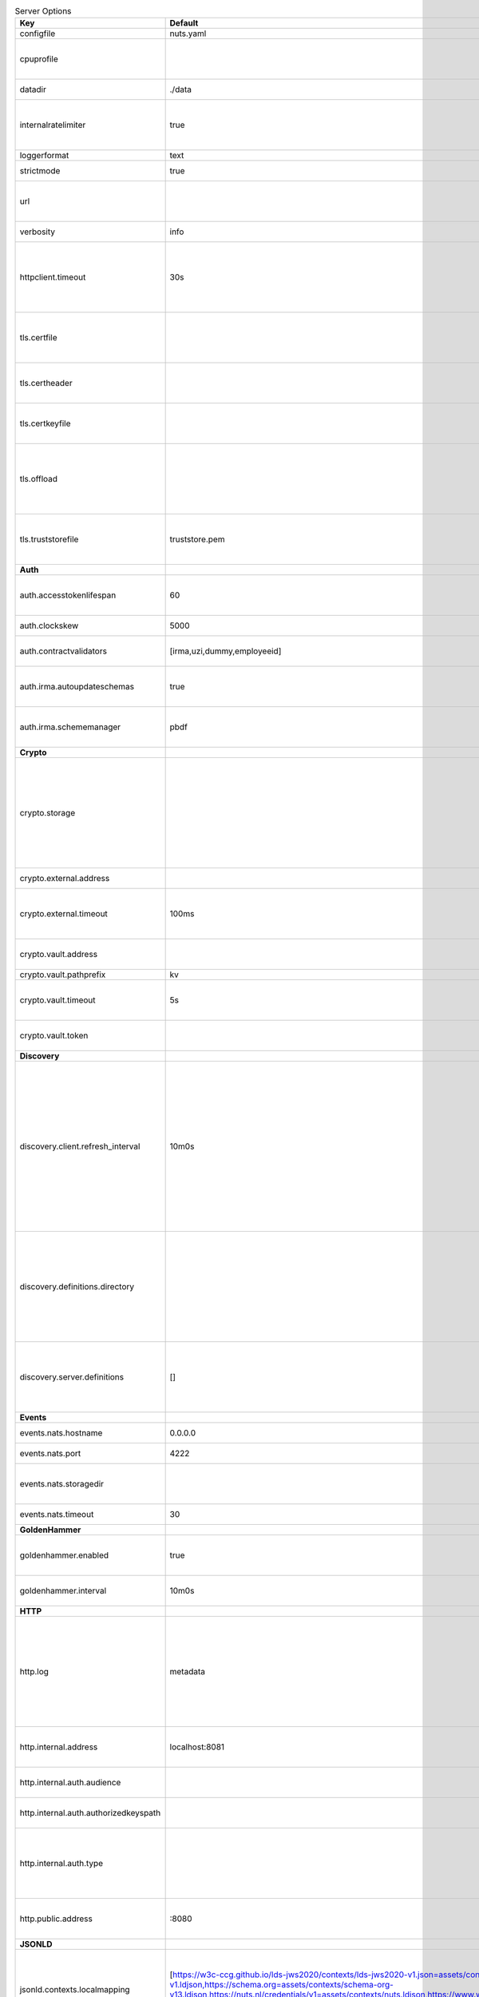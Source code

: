 .. table:: Server Options
    :widths: 20 30 50
    :class: options-table

    =====================================      =================================================================================================================================================================================================================================================================================================================================================================================================      ============================================================================================================================================================================================================================================================================================================================================
    Key                                        Default                                                                                                                                                                                                                                                                                                                                                                                                Description                                                                                                                                                                                                                                                                                                                                 
    =====================================      =================================================================================================================================================================================================================================================================================================================================================================================================      ============================================================================================================================================================================================================================================================================================================================================
    configfile                                 nuts.yaml                                                                                                                                                                                                                                                                                                                                                                                              Nuts config file                                                                                                                                                                                                                                                                                                                            
    cpuprofile                                                                                                                                                                                                                                                                                                                                                                                                                                        When set, a CPU profile is written to the given path. Ignored when strictmode is set.                                                                                                                                                                                                                                                       
    datadir                                    ./data                                                                                                                                                                                                                                                                                                                                                                                                 Directory where the node stores its files.                                                                                                                                                                                                                                                                                                  
    internalratelimiter                        true                                                                                                                                                                                                                                                                                                                                                                                                   When set, expensive internal calls are rate-limited to protect the network. Always enabled in strict mode.                                                                                                                                                                                                                                  
    loggerformat                               text                                                                                                                                                                                                                                                                                                                                                                                                   Log format (text, json)                                                                                                                                                                                                                                                                                                                     
    strictmode                                 true                                                                                                                                                                                                                                                                                                                                                                                                   When set, insecure settings are forbidden.                                                                                                                                                                                                                                                                                                  
    url                                                                                                                                                                                                                                                                                                                                                                                                                                               Public facing URL of the server (required). Must be HTTPS when strictmode is set.                                                                                                                                                                                                                                                           
    verbosity                                  info                                                                                                                                                                                                                                                                                                                                                                                                   Log level (trace, debug, info, warn, error)                                                                                                                                                                                                                                                                                                 
    httpclient.timeout                         30s                                                                                                                                                                                                                                                                                                                                                                                                    Request time-out for HTTP clients, such as '10s'. Refer to Golang's 'time.Duration' syntax for a more elaborate description of the syntax.                                                                                                                                                                                                  
    tls.certfile                                                                                                                                                                                                                                                                                                                                                                                                                                      PEM file containing the certificate for the server (also used as client certificate). Required in strict mode.                                                                                                                                                                                                                              
    tls.certheader                                                                                                                                                                                                                                                                                                                                                                                                                                    Name of the HTTP header that will contain the client certificate when TLS is offloaded.                                                                                                                                                                                                                                                     
    tls.certkeyfile                                                                                                                                                                                                                                                                                                                                                                                                                                   PEM file containing the private key of the server certificate. Required in strict mode.                                                                                                                                                                                                                                                     
    tls.offload                                                                                                                                                                                                                                                                                                                                                                                                                                       Whether to enable TLS offloading for incoming connections. Enable by setting it to 'incoming'. If enabled 'tls.certheader' must be configured as well.                                                                                                                                                                                      
    tls.truststorefile                         truststore.pem                                                                                                                                                                                                                                                                                                                                                                                         PEM file containing the trusted CA certificates for authenticating remote servers. Required in strict mode.                                                                                                                                                                                                                                 
    **Auth**                                                                                                                                                                                                                                                                                                                                                                                                                                                                                                                                                                                                                                                                                                                                                                                          
    auth.accesstokenlifespan                   60                                                                                                                                                                                                                                                                                                                                                                                                     defines how long (in seconds) an access token is valid. Uses default in strict mode.                                                                                                                                                                                                                                                        
    auth.clockskew                             5000                                                                                                                                                                                                                                                                                                                                                                                                   allowed JWT Clock skew in milliseconds                                                                                                                                                                                                                                                                                                      
    auth.contractvalidators                    [irma,uzi,dummy,employeeid]                                                                                                                                                                                                                                                                                                                                                                            sets the different contract validators to use                                                                                                                                                                                                                                                                                               
    auth.irma.autoupdateschemas                true                                                                                                                                                                                                                                                                                                                                                                                                   set if you want automatically update the IRMA schemas every 60 minutes.                                                                                                                                                                                                                                                                     
    auth.irma.schememanager                    pbdf                                                                                                                                                                                                                                                                                                                                                                                                   IRMA schemeManager to use for attributes. Can be either 'pbdf' or 'irma-demo'.                                                                                                                                                                                                                                                              
    **Crypto**                                                                                                                                                                                                                                                                                                                                                                                                                                                                                                                                                                                                                                                                                                                                                                                        
    crypto.storage                                                                                                                                                                                                                                                                                                                                                                                                                                    Storage to use, 'external' for an external backend (experimental), 'fs' for file system (for development purposes), 'vaultkv' for Vault KV store (recommended, will be replaced by external backend in future).                                                                                                                             
    crypto.external.address                                                                                                                                                                                                                                                                                                                                                                                                                           Address of the external storage service.                                                                                                                                                                                                                                                                                                    
    crypto.external.timeout                    100ms                                                                                                                                                                                                                                                                                                                                                                                                  Time-out when invoking the external storage backend, in Golang time.Duration string format (e.g. 1s).                                                                                                                                                                                                                                       
    crypto.vault.address                                                                                                                                                                                                                                                                                                                                                                                                                              The Vault address. If set it overwrites the VAULT_ADDR env var.                                                                                                                                                                                                                                                                             
    crypto.vault.pathprefix                    kv                                                                                                                                                                                                                                                                                                                                                                                                     The Vault path prefix.                                                                                                                                                                                                                                                                                                                      
    crypto.vault.timeout                       5s                                                                                                                                                                                                                                                                                                                                                                                                     Timeout of client calls to Vault, in Golang time.Duration string format (e.g. 1s).                                                                                                                                                                                                                                                          
    crypto.vault.token                                                                                                                                                                                                                                                                                                                                                                                                                                The Vault token. If set it overwrites the VAULT_TOKEN env var.                                                                                                                                                                                                                                                                              
    **Discovery**                                                                                                                                                                                                                                                                                                                                                                                                                                                                                                                                                                                                                                                                                                                                                                                     
    discovery.client.refresh_interval          10m0s                                                                                                                                                                                                                                                                                                                                                                                                  Interval at which the client synchronizes with the Discovery Server; refreshing Verifiable Presentations of local DIDs and loading changes, updating the local copy. It only will actually refresh registrations of local DIDs that about to expire (less than 1/4th of their lifetime left). Specified as Golang duration (e.g. 1m, 1h30m).
    discovery.definitions.directory                                                                                                                                                                                                                                                                                                                                                                                                                   Directory to load Discovery Service Definitions from. If not set, the discovery service will be disabled. If the directory contains JSON files that can't be parsed as service definition, the node will fail to start.                                                                                                                     
    discovery.server.definitions               []                                                                                                                                                                                                                                                                                                                                                                                                     IDs of the Discovery Service Definitions for which to act as server. If an ID does not map to a loaded service definition, the node will fail to start.                                                                                                                                                                                     
    **Events**                                                                                                                                                                                                                                                                                                                                                                                                                                                                                                                                                                                                                                                                                                                                                                                        
    events.nats.hostname                       0.0.0.0                                                                                                                                                                                                                                                                                                                                                                                                Hostname for the NATS server                                                                                                                                                                                                                                                                                                                
    events.nats.port                           4222                                                                                                                                                                                                                                                                                                                                                                                                   Port where the NATS server listens on                                                                                                                                                                                                                                                                                                       
    events.nats.storagedir                                                                                                                                                                                                                                                                                                                                                                                                                            Directory where file-backed streams are stored in the NATS server                                                                                                                                                                                                                                                                           
    events.nats.timeout                        30                                                                                                                                                                                                                                                                                                                                                                                                     Timeout for NATS server operations                                                                                                                                                                                                                                                                                                          
    **GoldenHammer**                                                                                                                                                                                                                                                                                                                                                                                                                                                                                                                                                                                                                                                                                                                                                                                  
    goldenhammer.enabled                       true                                                                                                                                                                                                                                                                                                                                                                                                   Whether to enable automatically fixing DID documents with the required endpoints.                                                                                                                                                                                                                                                           
    goldenhammer.interval                      10m0s                                                                                                                                                                                                                                                                                                                                                                                                  The interval in which to check for DID documents to fix.                                                                                                                                                                                                                                                                                    
    **HTTP**                                                                                                                                                                                                                                                                                                                                                                                                                                                                                                                                                                                                                                                                                                                                                                                          
    http.log                                   metadata                                                                                                                                                                                                                                                                                                                                                                                               What to log about HTTP requests. Options are 'nothing', 'metadata' (log request method, URI, IP and response code), and 'metadata-and-body' (log the request and response body, in addition to the metadata).                                                                                                                               
    http.internal.address                      localhost:8081                                                                                                                                                                                                                                                                                                                                                                                         Address and port the server will be listening to for internal-facing endpoints.                                                                                                                                                                                                                                                             
    http.internal.auth.audience                                                                                                                                                                                                                                                                                                                                                                                                                       Expected audience for JWT tokens (default: hostname)                                                                                                                                                                                                                                                                                        
    http.internal.auth.authorizedkeyspath                                                                                                                                                                                                                                                                                                                                                                                                             Path to an authorized_keys file for trusted JWT signers                                                                                                                                                                                                                                                                                     
    http.internal.auth.type                                                                                                                                                                                                                                                                                                                                                                                                                           Whether to enable authentication for /internal endpoints, specify 'token_v2' for bearer token mode or 'token' for legacy bearer token mode.                                                                                                                                                                                                 
    http.public.address                        \:8080                                                                                                                                                                                                                                                                                                                                                                                                  Address and port the server will be listening to for public-facing endpoints.                                                                                                                                                                                                                                                               
    **JSONLD**                                                                                                                                                                                                                                                                                                                                                                                                                                                                                                                                                                                                                                                                                                                                                                                        
    jsonld.contexts.localmapping               [https://w3c-ccg.github.io/lds-jws2020/contexts/lds-jws2020-v1.json=assets/contexts/lds-jws2020-v1.ldjson,https://schema.org=assets/contexts/schema-org-v13.ldjson,https://nuts.nl/credentials/v1=assets/contexts/nuts.ldjson,https://www.w3.org/2018/credentials/v1=assets/contexts/w3c-credentials-v1.ldjson,https://w3id.org/vc/status-list/2021/v1=assets/contexts/w3c-statuslist2021.ldjson]      This setting allows mapping external URLs to local files for e.g. preventing external dependencies. These mappings have precedence over those in remoteallowlist.                                                                                                                                                                           
    jsonld.contexts.remoteallowlist            [https://schema.org,https://www.w3.org/2018/credentials/v1,https://w3c-ccg.github.io/lds-jws2020/contexts/lds-jws2020-v1.json,https://w3id.org/vc/status-list/2021/v1]                                                                                                                                                                                                                                 In strict mode, fetching external JSON-LD contexts is not allowed except for context-URLs listed here.                                                                                                                                                                                                                                      
    **Network**                                                                                                                                                                                                                                                                                                                                                                                                                                                                                                                                                                                                                                                                                                                                                                                       
    network.bootstrapnodes                     []                                                                                                                                                                                                                                                                                                                                                                                                     List of bootstrap nodes ('<host>:<port>') which the node initially connect to.                                                                                                                                                                                                                                                              
    network.connectiontimeout                  5000                                                                                                                                                                                                                                                                                                                                                                                                   Timeout before an outbound connection attempt times out (in milliseconds).                                                                                                                                                                                                                                                                  
    network.enablediscovery                    true                                                                                                                                                                                                                                                                                                                                                                                                   Whether to enable automatic connecting to other nodes.                                                                                                                                                                                                                                                                                      
    network.grpcaddr                           \:5555                                                                                                                                                                                                                                                                                                                                                                                                  Local address for gRPC to listen on. If empty the gRPC server won't be started and other nodes will not be able to connect to this node (outbound connections can still be made).                                                                                                                                                           
    network.maxbackoff                         24h0m0s                                                                                                                                                                                                                                                                                                                                                                                                Maximum between outbound connections attempts to unresponsive nodes (in Golang duration format, e.g. '1h', '30m').                                                                                                                                                                                                                          
    network.nodedid                                                                                                                                                                                                                                                                                                                                                                                                                                   Specifies the DID of the party that operates this node. It is used to identify the node on the network. If the DID document does not exist of is deactivated, the node will not start.                                                                                                                                                      
    network.protocols                          []                                                                                                                                                                                                                                                                                                                                                                                                     Specifies the list of network protocols to enable on the server. They are specified by version (1, 2). If not set, all protocols are enabled.                                                                                                                                                                                               
    network.v2.diagnosticsinterval             5000                                                                                                                                                                                                                                                                                                                                                                                                   Interval (in milliseconds) that specifies how often the node should broadcast its diagnostic information to other nodes (specify 0 to disable).                                                                                                                                                                                             
    network.v2.gossipinterval                  5000                                                                                                                                                                                                                                                                                                                                                                                                   Interval (in milliseconds) that specifies how often the node should gossip its new hashes to other nodes.                                                                                                                                                                                                                                   
    **PKI**                                                                                                                                                                                                                                                                                                                                                                                                                                                                                                                                                                                                                                                                                                                                                                                           
    pki.maxupdatefailhours                     4                                                                                                                                                                                                                                                                                                                                                                                                      Maximum number of hours that a denylist update can fail                                                                                                                                                                                                                                                                                     
    pki.softfail                               true                                                                                                                                                                                                                                                                                                                                                                                                   Do not reject certificates if their revocation status cannot be established when softfail is true                                                                                                                                                                                                                                           
    **Storage**                                                                                                                                                                                                                                                                                                                                                                                                                                                                                                                                                                                                                                                                                                                                                                                       
    storage.bbolt.backup.directory                                                                                                                                                                                                                                                                                                                                                                                                                    Target directory for BBolt database backups.                                                                                                                                                                                                                                                                                                
    storage.bbolt.backup.interval              0s                                                                                                                                                                                                                                                                                                                                                                                                     Interval, formatted as Golang duration (e.g. 10m, 1h) at which BBolt database backups will be performed.                                                                                                                                                                                                                                    
    storage.redis.address                                                                                                                                                                                                                                                                                                                                                                                                                             Redis database server address. This can be a simple 'host:port' or a Redis connection URL with scheme, auth and other options.                                                                                                                                                                                                              
    storage.redis.database                                                                                                                                                                                                                                                                                                                                                                                                                            Redis database name, which is used as prefix every key. Can be used to have multiple instances use the same Redis instance.                                                                                                                                                                                                                 
    storage.redis.password                                                                                                                                                                                                                                                                                                                                                                                                                            Redis database password. If set, it overrides the username in the connection URL.                                                                                                                                                                                                                                                           
    storage.redis.username                                                                                                                                                                                                                                                                                                                                                                                                                            Redis database username. If set, it overrides the username in the connection URL.                                                                                                                                                                                                                                                           
    storage.redis.sentinel.master                                                                                                                                                                                                                                                                                                                                                                                                                     Name of the Redis Sentinel master. Setting this property enables Redis Sentinel.                                                                                                                                                                                                                                                            
    storage.redis.sentinel.nodes               []                                                                                                                                                                                                                                                                                                                                                                                                     Addresses of the Redis Sentinels to connect to initially. Setting this property enables Redis Sentinel.                                                                                                                                                                                                                                     
    storage.redis.sentinel.password                                                                                                                                                                                                                                                                                                                                                                                                                   Password for authenticating to Redis Sentinels.                                                                                                                                                                                                                                                                                             
    storage.redis.sentinel.username                                                                                                                                                                                                                                                                                                                                                                                                                   Username for authenticating to Redis Sentinels.                                                                                                                                                                                                                                                                                             
    storage.redis.tls.truststorefile                                                                                                                                                                                                                                                                                                                                                                                                                  PEM file containing the trusted CA certificate(s) for authenticating remote Redis servers. Can only be used when connecting over TLS (use 'rediss://' as scheme in address).                                                                                                                                                                
    storage.sql.connection                                                                                                                                                                                                                                                                                                                                                                                                                            Connection string for the SQL database. If not set it, defaults to a SQLite database stored inside the configured data directory. Note: using SQLite is not recommended in production environments. If using SQLite anyways, remember to enable foreign keys ('_foreign_keys=on') and the write-ahead-log ('_journal_mode=WAL').            
    **VCR**                                                                                                                                                                                                                                                                                                                                                                                                                                                                                                                                                                                                                                                                                                                                                                                           
    vcr.openid4vci.definitionsdir                                                                                                                                                                                                                                                                                                                                                                                                                     Directory with the additional credential definitions the node could issue (experimental, may change without notice).                                                                                                                                                                                                                        
    vcr.openid4vci.enabled                     true                                                                                                                                                                                                                                                                                                                                                                                                   Enable issuing and receiving credentials over OpenID4VCI.                                                                                                                                                                                                                                                                                   
    vcr.openid4vci.timeout                     30s                                                                                                                                                                                                                                                                                                                                                                                                    Time-out for OpenID4VCI HTTP client operations.                                                                                                                                                                                                                                                                                             
    **policy**                                                                                                                                                                                                                                                                                                                                                                                                                                                                                                                                                                                                                                                                                                                                                                                        
    policy.address                                                                                                                                                                                                                                                                                                                                                                                                                                    The address of a remote policy server. Mutual exclusive with policy.directory.                                                                                                                                                                                                                                                              
    policy.directory                                                                                                                                                                                                                                                                                                                                                                                                                                  Directory to read policy files from. Policy files are JSON files that contain a scope to PresentationDefinition mapping. Mutual exclusive with policy.address.                                                                                                                                                                              
    =====================================      =================================================================================================================================================================================================================================================================================================================================================================================================      ============================================================================================================================================================================================================================================================================================================================================
